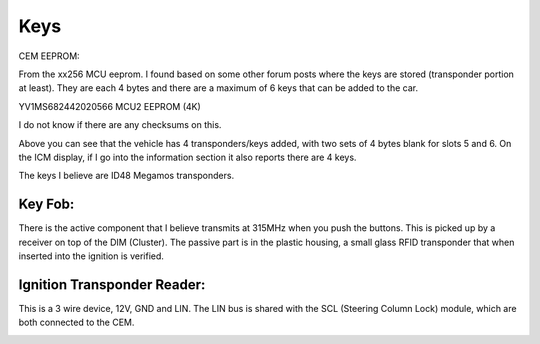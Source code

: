 Keys
====

CEM EEPROM:

From the xx256 MCU eeprom. I found based on some other forum posts where the keys are stored (transponder portion at least). They are each 4 bytes and there are a maximum of 6 keys that can be added to the car.

YV1MS682442020566 MCU2 EEPROM (4K)


I do not know if there are any checksums on this.

Above you can see that the vehicle has 4 transponders/keys added, with two sets of 4 bytes blank for slots 5 and 6.  On the ICM display, if I go into the information section it also reports there are 4 keys.

The keys I believe are ID48 Megamos transponders.



Key Fob:
--------

There is the active component that I believe transmits at 315MHz when you push the buttons. This is picked up by a receiver on top of the DIM (Cluster). The passive part is in the plastic housing, a small glass RFID transponder that when inserted into the ignition is verified.

.. image:: ../images/key1.png

.. image:: ../images/key2.png


Ignition Transponder Reader:
----------------------------

This is a 3 wire device, 12V, GND and LIN. The LIN bus is shared with the SCL (Steering Column Lock) module, which are both connected to the CEM.

.. image:: ../images/key3.png

